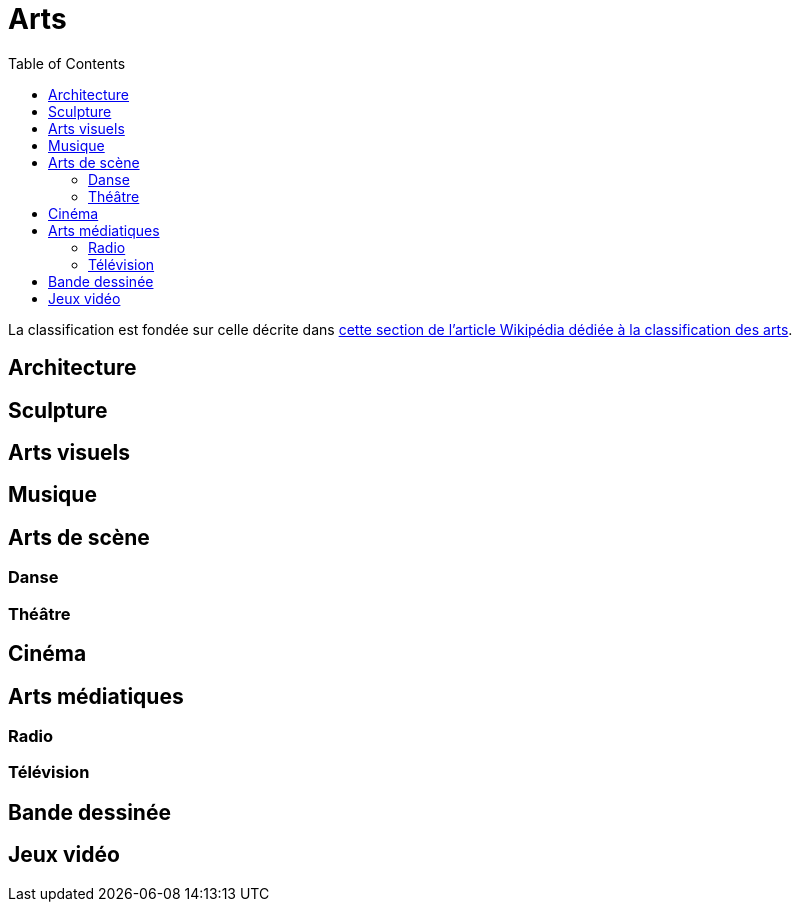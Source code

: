 = Arts
:toc:

La classification est fondée sur celle décrite dans link:https://fr.wikipedia.org/wiki/Classification_des_arts#Les_dix_arts[cette section de l'article Wikipédia dédiée à la classification des arts].

== Architecture

== Sculpture

== Arts visuels

== Musique

== Arts de scène

=== Danse

=== Théâtre

== Cinéma

== Arts médiatiques

=== Radio

=== Télévision

== Bande dessinée

== Jeux vidéo